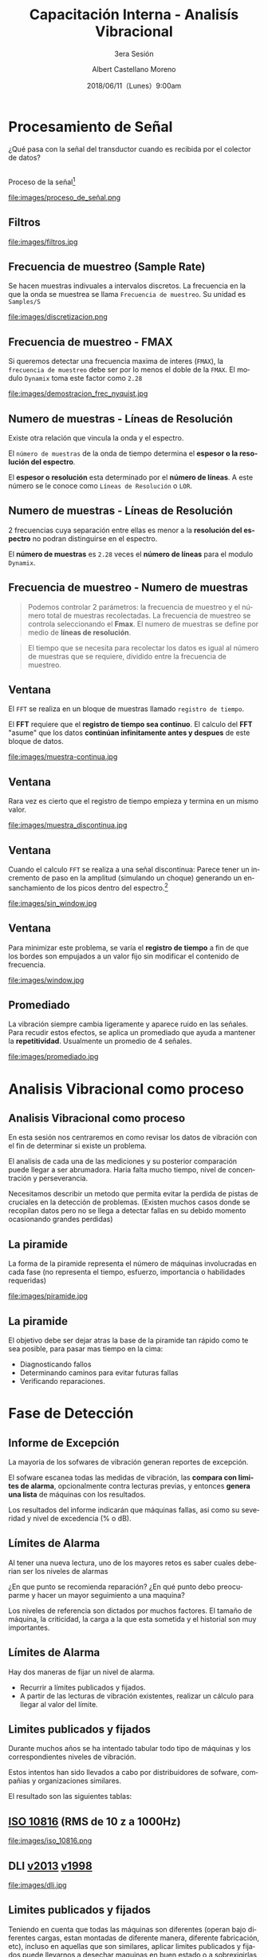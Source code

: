 #+TITLE: Capacitación Interna - Analisís Vibracional
#+SUBTITLE: 3era Sesión 
#+DATE: 2018/06/11（Lunes）9:00am
#+AUTHOR: Albert Castellano Moreno
#+EMAIL: acastemoreno@gmail.com
#+OPTIONS: author:t c:nil creator:comment d:(not "LOGBOOK") date:t
#+OPTIONS: e:t email:nil f:t inline:t num:nil p:nil pri:nil stat:t
#+OPTIONS: tags:t tasks:t tex:t timestamp:t toc:nil todo:t |:t
#+CREATOR: Emacs 25.2.1
#+DESCRIPTION:
#+EXCLUDE_TAGS: noexport
#+KEYWORDS:
#+LANGUAGE: es
#+SELECT_TAGS: export

#+FAVICON: images/logo-csi.png
#+ICON: images/logo-csi.png

* Procesamiento de Señal
  :PROPERTIES:
  :SLIDE:    segue dark quote
  :ASIDE:    right bottom
  :ARTICLE:  flexbox vleft auto-fadein
  :END:
¿Qué pasa con la señal del transductor cuando es recibida por el colector de datos?
** 
Proceso de la señal[fn:1]
#+BEGIN_CENTER
#+ATTR_HTML: :width 800px
file:images/proceso_de_señal.png
#+END_CENTER
** Filtros 
#+BEGIN_CENTER
#+ATTR_HTML: :width 600px
file:images/filtros.jpg
#+END_CENTER
** Frecuencia de muestreo (Sample Rate)
Se hacen muestras indivuales a intervalos discretos. La frecuencia en la que la onda se muestrea se llama =Frecuencia de muestreo=. Su unidad es =Samples/S=
#+BEGIN_CENTER
#+ATTR_HTML: :width 700px
file:images/discretizacion.png
#+END_CENTER
** Frecuencia de muestreo - FMAX
Si queremos detectar una frecuencia maxima de interes (=FMAX=), la =frecuencia de muestreo= debe ser por lo menos el doble de la =FMAX=. El modulo =Dynamix= toma este factor como =2.28=  
#+BEGIN_CENTER
#+ATTR_HTML: :width 400px
file:images/demostracion_frec_nyquist.jpg
#+END_CENTER
** Numero de muestras - Líneas de Resolución
Existe otra relación que vincula la onda y el espectro.

El =número de muestras= de la onda de tiempo determina el *espesor o la resolución del espectro*.

El *espesor o resolución* esta determinado por el *número de líneas*. A este número se le conoce como =Líneas de Resolución= o =LOR=.
** Numero de muestras - Líneas de Resolución
2 frecuencias cuya separación entre ellas es menor a la *resolución del espectro* no podran distinguirse en el espectro.

El *número de muestras* es =2.28= veces el *número de líneas* para el modulo =Dynamix=.
** Frecuencia de muestreo - Numero de muestras
#+BEGIN_QUOTE
Podemos controlar 2 parámetros: la frecuencia de muestreo y el número total de muestras recolectadas. La frecuencia de muestreo se controla seleccionando el *Fmax*. El numero de muestras se define por medio de *líneas de resolución*.
#+END_QUOTE
#+BEGIN_QUOTE
El tiempo que se necesita para recolectar los datos es igual al número de muestras que se requiere, dividido entre la frecuencia de muestreo.
#+END_QUOTE
** Ventana
El =FFT= se realiza en un bloque de muestras llamado =registro de tiempo=.

El *FFT* requiere que el *registro de tiempo sea continuo*. El calculo del *FFT* "asume" que los datos *continúan infinitamente antes y despues* de este bloque de datos.
#+BEGIN_CENTER
#+ATTR_HTML: :width 800px
file:images/muestra-continua.jpg
#+END_CENTER
** Ventana
Rara vez es cierto que el registro de tiempo empieza y termina en un mismo valor.
#+BEGIN_CENTER
#+ATTR_HTML: :width 800px
file:images/muestra_discontinua.jpg
#+END_CENTER
** Ventana
Cuando el calculo =FFT= se realiza a una señal discontinua: Parece tener un incremento de paso en la amplitud (simulando un choque) generando un ensanchamiento de los picos dentro del espectro.[fn:2]
#+BEGIN_CENTER
#+ATTR_HTML: :width 400px
file:images/sin_window.jpg
#+END_CENTER
** Ventana
Para minimizar este problema, se varía el *registro de tiempo* a fin de que los bordes son empujados a un valor fijo sin modificar el contenido de frecuencia.
#+BEGIN_CENTER
#+ATTR_HTML: :width 500px
file:images/window.jpg
#+END_CENTER
** Promediado
La vibración siempre cambia ligeramente y aparece ruido en las señales. Para recudir estos efectos, se aplica un promediado que ayuda a mantener la *repetitividad*. Usualmente un promedio de 4 señales.
#+BEGIN_CENTER
#+ATTR_HTML: :width 630px
file:images/promediado.jpg
#+END_CENTER
* Analisis Vibracional como proceso
  :PROPERTIES:
  :SLIDE:    segue dark quote
  :ASIDE:    right bottom
  :ARTICLE:  flexbox vleft auto-fadein
  :END:

** Analisis Vibracional como proceso
En esta sesión nos centraremos en como revisar los datos de vibración con el fin de determinar si existe un problema.

El analisis de cada una de las mediciones y su posterior comparación puede llegar a ser abrumadora. Haria falta mucho tiempo, nivel de concentración y perseverancia.

Necesitamos describir un metodo que permita evitar la perdida de pistas de cruciales en la detección de problemas. (Existen muchos casos donde se recopilan datos pero no se llega a detectar fallas en su debido momento ocasionando grandes perdidas)

** La piramide
La forma de la piramide representa el número de máquinas involucradas en cada fase (no representa el tiempo, esfuerzo, importancia o habilidades requeridas)
#+BEGIN_CENTER
#+ATTR_HTML: :width 505px
file:images/piramide.jpg
#+END_CENTER
** La piramide
El objetivo debe ser dejar atras la base de la piramide tan rápido como te sea posible, para pasar mas tiempo en la cima:
- Diagnosticando fallos
- Determinando caminos para evitar futuras fallas
- Verificando reparaciones.
* Fase de Detección
  :PROPERTIES:
  :SLIDE:    segue dark quote
  :ASIDE:    right bottom
  :ARTICLE:  flexbox vleft auto-fadein
  :END:

** Informe de Excepción
La mayoria de los sofwares de vibración generan reportes de excepción.

El sofware escanea todas las medidas de vibración, las *compara con limites de alarma*, opcionalmente contra lecturas previas, y entonces *genera una lista* de máquinas con los resultados.

Los resultados del informe indicarán que máquinas fallas, asi como su severidad y nivel de excedencia (% o dB).
** Límites de Alarma
Al tener una nueva lectura, uno de los mayores retos es saber cuales deberian ser los niveles de alarmas

¿En que punto se recomienda reparación? ¿En qué punto debo preocuparme y hacer un mayor seguimiento a una maquina?

Los niveles de referencia son dictados por muchos factores. El tamaño de máquina, la criticidad, la carga a la que esta sometida y el historial son muy importantes.
** Límites de Alarma
Hay dos maneras de fijar un nivel de alarma.
- Recurrir a límites publicados y fijados.
- A partir de las lecturas de vibración existentes, realizar un cálculo para llegar al valor del límite.
** Limites publicados y fijados
Durante muchos años se ha intentado tabular todo tipo de máquinas y los correspondientes niveles de vibración.

Estos intentos han sido llevados a cabo por distribuidores de sofware, compañias y organizaciones similares.

El resultado son las siguientes tablas:
** [[http://www.mobiusinstitute.com/site2/analysistools.asp?LinkID=4001&Title=SEVERITY%20CHART:%20ISO%2010816%20Velocity&URL=http://www.mobiusinstitute.com/assets/0/919/93e15d04-f6a0-44a2-b899-787c3e3fcb5f.swf&Html1=%3Cp%3EISO%2010816%20Velocity%20-%20interactive%20vibration%20severity%20chart.%20%20This%20interactive%20ISO%20vibration%20severity%20chart%20provides%20vibration%20limits%20in%20units%20of%20velocity%20for%20typical%20machines.%20%20Press%20the%20%22unit%22%20button%20at%20the%20bottom%20right%20of%20the%20graph%20to%20toggle%20betwee%20metric%20and%20imperial%20units.%3C/p%3E][ISO 10816]] (RMS de 10 z a 1000Hz)
#+BEGIN_CENTER
#+ATTR_HTML: :width 350px
file:images/iso_10816.png
#+END_CENTER
** DLI [[http://azimadli.com/wp-content/uploads/AzimaDLI-Severity-Chart-2013.pdf][v2013]] [[http://www.azimadli.com/images/severitychart.jpg][v1998]]
#+BEGIN_CENTER
#+ATTR_HTML: :width 600px
file:images/dli.jpg
#+END_CENTER
** Limites publicados y fijados
Teniendo en cuenta que todas las máquinas son diferentes (operan bajo diferentes cargas, estan montadas de diferente manera, diferente fabricación, etc), incluso en aquellas que son similares, aplicar limites publicados y fijados puede llevarnos a desechar maquinas en buen estado o a sobrexigirlas cuando su estado no es el adecuado.

Se recomienda comenzar con limites publicados, y después de que hayan sido tomadas varias lecturas, pasar a limites calculados. Para esto tiene que pasar bastante tiempo para tener una buena idea de la condición de la máquina.
** Limites calculados
Basándonos en la afirmación, de que una máquina tiene problemas si sus niveles de vibración superan el doble de los =niveles saludables=, podemos trazar una *linea base* y fijar ahi los límites.

Una =linea base= es una medida ideal que creemos que mejor representa cómo debieria vibrar la máquina. Es una medida que podemos usar para comparar, con el fin de determinar si ha ocurrido algún cambio.
** Limites calculados
Existen estrategias para determinar la linea base:
- Tomar la primera serie de datos recogidos y establecer la linea base al doble de estos valores.
- Tomar una lectura después de que la máquina haya sido reparada/reacondicionada (y despues de que haya tenido la oportunidad de operar) y fijar la línea base al doble de estos valores
- Calculos estadísticos (vibracion fuera de su variacion normal 2-sigma o 3-sigma se considera en alerta para observación).

** Tecnicas de detección
Sea cual sea la estrategia para obetenr los limites de alarma, existen diversos metodos o técnicas de detección:
- Alarmas de banda.
- Alarmas Envolventes.
- Sistemas Expertos.
- Sistemas de Inteligencia Artificial.
** Alarmas de banda (Alarmas Espectrales)
Se calcula el valor de vibracion (RMS, promedio, pk o pk-pk) en un rango de frecuencias que contengan picos caracteristicos y se comprueba sí exceden limites.
#+BEGIN_CENTER
#+ATTR_HTML: :width 400px
file:images/bandas.png
#+END_CENTER
** Alarmas en envolvente (Alarma de máscara)
El limite de alarma se aplica al espectro completo, en vez de fraccionario en bandas. Potencialmente más sensible a los picos que puedan aparecer a frecuencias inesperadas pero con un informe de excepción no tan espefico.
#+BEGIN_CENTER
#+ATTR_HTML: :width 450px
file:images/envolvente.png
#+END_CENTER
** Sistemas Expertos
Un sistema expero es un sofware que es capaz de tomar datos de entrada y proveer información util de sálida. En la mayoria de los casos, el proceso requiere realizar cálculos, y tomar decisiones.

Un sistema experto esta diseñado por un *ingeniero del conocimiento* en base a los conocimientos de un *profesional experto* proporcionando ayuda a personas con poca experiencia para resolver problemas que requieren un "conocimiento formal especializado"

Un sistema experto esta diseñado alrededor de reglas. Por ejemplo =Si la vibración a 1X es alta en vertical y horizontal, y no tan alta en axial y la vibracion a 2X no es alta, tenemos un desequilibrio=
** Sistemas Expertos
Los sistemas expertos, cuando se configuran correctamente, son capaces de filtrar información, y en algunos casos proveer diagnóstico y recomendaciones.
#+BEGIN_CENTER
#+ATTR_HTML: :width 450px
file:images/sistemas-expertos.jpg
#+END_CENTER
** Sistemas de Inteligencia Artificial
Los obetivos son los mismo que los del sistema experto; revisar datos de vibración y realizar un diagnóstico. SIn embargo los sistemas AI (o redes neuronales) trabajan de diferente manera a los sistemas exertos.

Los *sistemas expertos* estan diseñados sobre unas *reglas*. Los *sistemas AI aprenden* o desarrollan sus propias reglas.

Alimentas con una serie de datos e indicas que significan. Proceso repetitivo.

** Caso Especial: Velocidad y carga variable
Cuando la velocidad de la máquina varía (o la carga), los nivel de vibración tambien cambian. Tambien cambia el valor de las frecuencias que no estan relacionadas a la velocidad de maquina) como resonancia, fuentes externas de vibración, problemas electricos, etc.

Si no puedes controlar la velocidad de máquina, configura diferentes máquinas (Bomba-A 1000RPM y Bomba-A 1200RPM), y aplica diferentes límites de alarma para cada una.
* Fase de Análisis
  :PROPERTIES:
  :SLIDE:    segue dark quote
  :ASIDE:    right bottom
  :ARTICLE:  flexbox vleft auto-fadein
  :END:
** Fase de Análisis
Desafortunadamente, el informe de excepción puede marcar incorrectamente una máquina con un aviso de un posible problema.

Puede que los límites de alarma no están fijados correctamente.

Algun cambio en la velocidad o en la carga, ruido externo puede generar una falsa alarma.
** Fallos en el sensor
El problema más comun es tener fallos relacionado con el sensor. Un clasico "ski-slope" es un indicador de problema con el sensor.
#+BEGIN_CENTER
#+ATTR_HTML: :width 800px
file:images/ski-slope.jpg
#+END_CENTER
** Picos en el espectro
El espectro debera contener picos. Deberas asegurarte de que exista información sobre el estado mecánico de la máquina.
#+BEGIN_CENTER
#+ATTR_HTML: :width 700px
file:images/picos.png
#+END_CENTER
** ¿Son las condiciones de medida correctas?
Asumiendo que los datos parecen *limpios*, se deben hacer las siguiente preguntas:
- ¿Estaba la maquína funcionando bajo las condiciones correctas?
- ¿Puede identificarse el picio a la velocidad de giro?
- ¿Estaba funcionando a la velocidad correcta?

Se tendra que reconocer que los datos son diferentes o bien compararlos con datos anteriores (Continuidad)
** Tendencias
Lo siguiente es revisar tendencias de =valores escalares=.

Estos valores escalares podran ser =medidos o calculados=.

Los datos medidos incluyen =lecturas de nivel global=, medidas de alta frecuencia en los apoyos (HFD, spike energy en unidades gSE), e incluso datos del proceso (temperatura, presión, etc)

Los datos calculados vendran habitualmente de las =bandas=. Tendencias en las bandas a =1X y 2X= podrán ser muy útiles.

** Tendencias
Al ver una tendencia, la primera cosa que debemos buscar es un cambio en el nivel de amplitud, y el nivel de relativo de las alarmas prefijadas.

Si la tendencia es practicamente plana, entonces puedes confiar en que no existe un problema potencial, por lo tanto, no es necesario continua con el análisis.
#+BEGIN_CENTER
#+ATTR_HTML: :width 500px
file:images/constante.jpg
#+END_CENTER
** Tendencias
Sin embargo, si una tendencia muestra un incremento en el nivel a lo largo del tiempo, y los niveles exceden los límites de alarma, entonces se deberá prestar más atención.
#+BEGIN_CENTER
#+ATTR_HTML: :width 700px
file:images/creciente.jpg
#+END_CENTER
** Tendencias
Si los límites no han sido excedidos, se debe mirar la velocidad de crecimiento de la tendencia, e intentar estimar cuando se alcanzaran los límites de alarma y la severidad del problema.
#+BEGIN_CENTER
#+ATTR_HTML: :width 700px
file:images/estimar_tiempo.jpg
#+END_CENTER
** Fase de analisis
Una vez que haz repasado los datos de tendencia, en particular los datos que fueron resaltados por el informe de excepción, queda mirar detalladamente el espectro y la onda.

Esta información, junto con los conocimientos de la máquina y el proceso (demanda de producción, disponibilidad de recambios), resultara en una decisión. 
* Graciasˊ・ω・ˋ
:PROPERTIES:
:SLIDE: thank-you-slide segue
:ASIDE: right
:ARTICLE: flexbox vleft auto-fadein
:END:
* Footnotes
[fn:1] [[http://www.analog.com/en/analog-dialogue/articles/intro-to-mems-vibration-monitoring.html][An Introduction to MEMS Vibration Monitoring]]
[fn:2] [[http://www.ni.com/white-paper/4844/es/#toc2][Fuga]]
